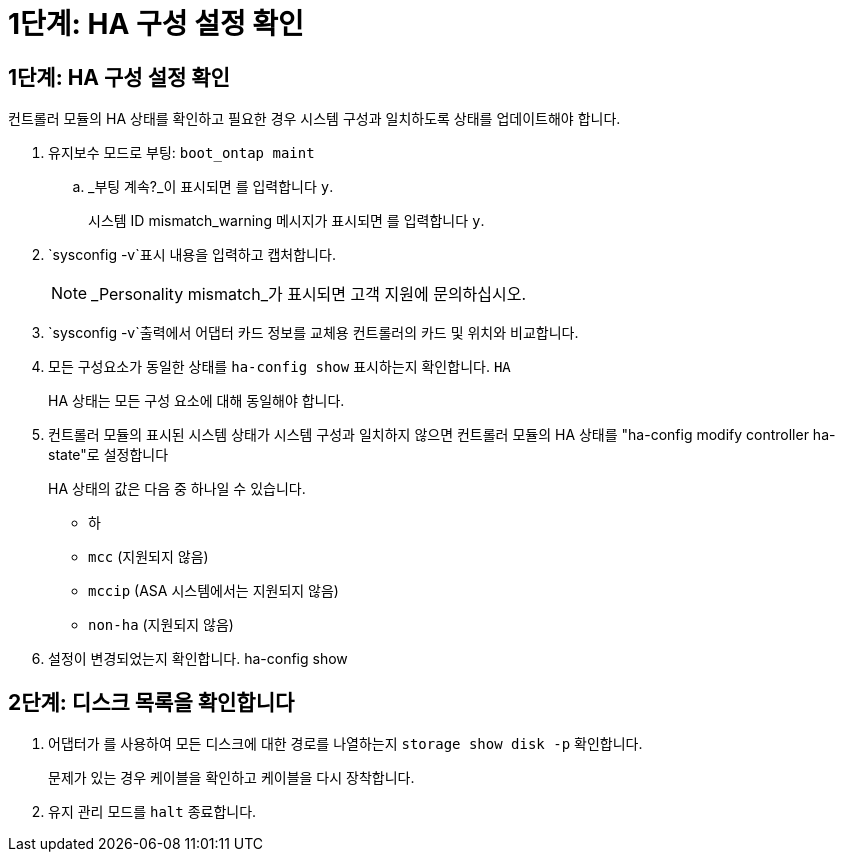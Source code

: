 = 1단계: HA 구성 설정 확인
:allow-uri-read: 




== 1단계: HA 구성 설정 확인

컨트롤러 모듈의 HA 상태를 확인하고 필요한 경우 시스템 구성과 일치하도록 상태를 업데이트해야 합니다.

. 유지보수 모드로 부팅: `boot_ontap maint`
+
.. _부팅 계속?_이 표시되면 를 입력합니다 `y`.
+
시스템 ID mismatch_warning 메시지가 표시되면 를 입력합니다 `y`.



.  `sysconfig -v`표시 내용을 입력하고 캡처합니다.
+

NOTE: _Personality mismatch_가 표시되면 고객 지원에 문의하십시오.

.  `sysconfig -v`출력에서 어댑터 카드 정보를 교체용 컨트롤러의 카드 및 위치와 비교합니다.
. 모든 구성요소가 동일한 상태를 `ha-config show` 표시하는지 확인합니다. `HA`
+
HA 상태는 모든 구성 요소에 대해 동일해야 합니다.

. 컨트롤러 모듈의 표시된 시스템 상태가 시스템 구성과 일치하지 않으면 컨트롤러 모듈의 HA 상태를 "ha-config modify controller ha-state"로 설정합니다
+
HA 상태의 값은 다음 중 하나일 수 있습니다.

+
** 하
** `mcc` (지원되지 않음)
** `mccip` (ASA 시스템에서는 지원되지 않음)
** `non-ha` (지원되지 않음)


. 설정이 변경되었는지 확인합니다. ha-config show




== 2단계: 디스크 목록을 확인합니다

. 어댑터가 를 사용하여 모든 디스크에 대한 경로를 나열하는지 `storage show disk -p` 확인합니다.
+
문제가 있는 경우 케이블을 확인하고 케이블을 다시 장착합니다.

. 유지 관리 모드를 `halt` 종료합니다.

